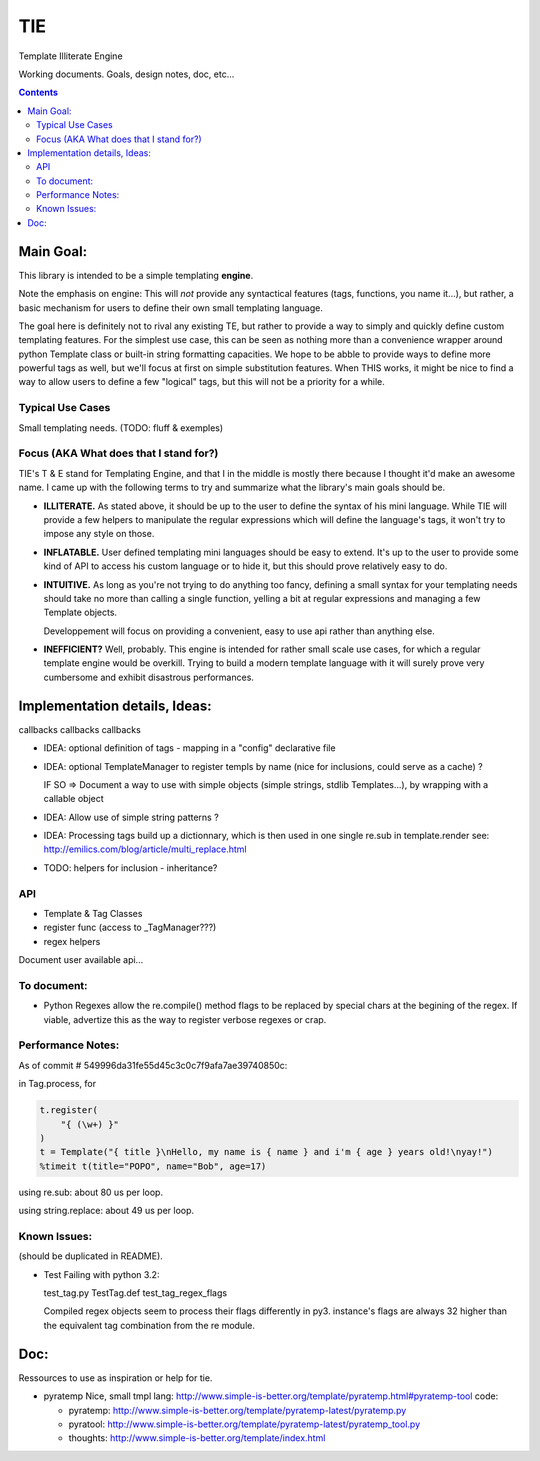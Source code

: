 ===
TIE
===

Template Illiterate Engine

Working documents. Goals, design notes, doc, etc...

.. contents::

Main Goal:
----------

This library is intended to be a simple templating **engine**.

Note the emphasis on engine: This will *not* provide any syntactical features 
(tags, functions, you name it...), but rather, a basic mechanism for users to 
define their own small templating language.

The goal here is definitely not to rival any existing TE, but rather to provide 
a way to simply and quickly define custom templating features.
For the simplest use case, this can be seen as nothing more than a convenience 
wrapper around python Template class or built-in string formatting capacities.
We hope to be abble to provide ways to define more powerful tags as well, but 
we'll focus at first on simple substitution features.
When THIS works, it might be nice to find a way to allow users to define a few 
"logical" tags, but this will not be a priority for a while.

Typical Use Cases
~~~~~~~~~~~~~~~~~

Small templating needs. (TODO: fluff & exemples)

Focus (AKA What does that I stand for?)
~~~~~~~~~~~~~~~~~~~~~~~~~~~~~~~~~~~~~~~

TIE's T & E stand for Templating Engine, and that I in the middle is mostly 
there because I thought it'd make an awesome name.
I came up with the following terms to try and summarize what the library's
main goals should be.

- **ILLITERATE.** As stated above, it should be up to the user to define
  the syntax of his mini language. While TIE will provide a few helpers to
  manipulate the regular expressions which will define the language's tags,
  it won't try to impose any style on those.

- **INFLATABLE.** User defined templating mini languages should be easy
  to extend. It's up to the user to provide some kind of API to access
  his custom language or to hide it, but this should prove relatively
  easy to do.

- **INTUITIVE.** As long as you're not trying to do anything too fancy,
  defining a small syntax for your templating needs should take no more than
  calling a single function, yelling a bit at regular expressions and managing
  a few Template objects. 

  Developpement will focus on providing a convenient, easy to use api rather 
  than anything else.

- **INEFFICIENT?** Well, probably. This engine is intended for rather small 
  scale use cases, for which a regular template engine would be overkill.
  Trying to build a modern template language with it will surely prove very
  cumbersome and exhibit disastrous performances.
  
Implementation details, Ideas:
------------------------------

callbacks callbacks callbacks

- IDEA: optional definition of tags - mapping in a "config" declarative 
  file
- IDEA: optional TemplateManager to register templs by name (nice for
  inclusions, could serve as a cache) ?
  
  IF SO => Document a way to use with simple objects (simple strings, 
  stdlib Templates...), by wrapping with a callable object

- IDEA: Allow use of simple string patterns ?

- IDEA: Processing tags build up a dictionnary, which is then used in one
  single re.sub in template.render
  see:
  http://emilics.com/blog/article/multi_replace.html

- TODO: helpers for inclusion - inheritance?

API
~~~

- Template & Tag Classes
- register func (access to _TagManager???)
- regex helpers

Document user available api...

To document:
~~~~~~~~~~~~

- Python Regexes allow the re.compile() method flags to be replaced by
  special chars at the begining of the regex.
  If viable, advertize this as the way to register verbose regexes or 
  crap.
  
Performance Notes:
~~~~~~~~~~~~~~~~~~

As of commit # 549996da31fe55d45c3c0c7f9afa7ae39740850c:
  
in Tag.process, for

.. code:: python
  
  t.register(
      "{ (\w+) }"
  )
  t = Template("{ title }\nHello, my name is { name } and i'm { age } years old!\nyay!")
  %timeit t(title="POPO", name="Bob", age=17)

using re.sub: about 80 us per loop.

using string.replace: about 49 us per loop.

Known Issues:
~~~~~~~~~~~~~

(should be duplicated in README).

- Test Failing with python 3.2:

  test_tag.py  TestTag.def test_tag_regex_flags

  Compiled regex objects seem to process their flags differently in py3.
  instance's flags are always 32 higher than the equivalent tag combination
  from the re module.

Doc:
----

Ressources to use as inspiration or help for tie.

- pyratemp
  Nice, small tmpl lang:
  http://www.simple-is-better.org/template/pyratemp.html#pyratemp-tool
  code:
  
  - pyratemp:
    http://www.simple-is-better.org/template/pyratemp-latest/pyratemp.py
  - pyratool:
    http://www.simple-is-better.org/template/pyratemp-latest/pyratemp_tool.py
  - thoughts:
    http://www.simple-is-better.org/template/index.html


